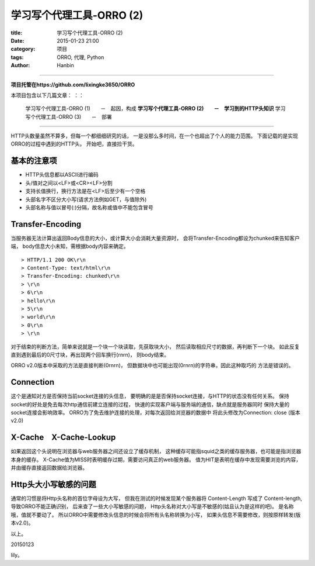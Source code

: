 学习写个代理工具-ORRO (2)
##############################

:title: 学习写个代理工具-ORRO (2)
:date: 2015-01-23 21:00
:category: 项目
:tags: ORRO, 代理, Python
:author: Hanbin

------

**项目托管在https://github.com/lixingke3650/ORRO**

本项目包含以下几篇文章：
：：

  学习写个代理工具-ORRO (1)　　－　起因，构成
  **学习写个代理工具-ORRO (2)　　－　学习到的HTTP头知识**
  学习写个代理工具-ORRO (3)　　－　部署

------

HTTP头数量虽然不算多，但每一个都细细研究的话，
一是没那么多时间，在一个也超出了个人的能力范围。
下面记载的是实现ORRO的过程中遇到的HTTP头。
开始吧，直接捡干货。

基本的注意项
============

* HTTP头信息都以ASCII进行编码
* 头/值对之间以<LF>或<CR><LF>分割
* 支持长值换行，换行方法是在<LF>后至少有一个空格
* 头部名字不区分大小写(请求方法例如GET，与值除外)
* 头部名称与值以冒号(:)分隔，故名称或值中不能包含冒号

Transfer-Encoding
===================

当服务器无法计算出返回Body信息的大小，或计算大小会消耗大量资源时，
会将Transfer-Encoding都设为chunked来告知客户端，
body信息大小未知，需根据body内容来确定。
::

    > HTTP/1.1 200 OK\r\n
    > Content-Type: text/html\r\n
    > Transfer-Encoding: chunked\r\n
    > \r\n
    > 6\r\n
    > hello\r\n
    > 5\r\n
    > world\r\n
    > 0\r\n
    > \r\n

对于结束的判断方法，简单来说就是一个块一个块读取，先获取块大小，
然后读取相应尺寸的数据，再判断下一个块。
如此反复直到遇到最后的0尺寸块，再出现两个回车换行(\r\n\r\n)，
则body结束。

ORRO v2.0版本中采取的方法是直接判断(0\r\n\r\n)，
但数据块中也可能出现(0\r\n\r\n)的字符串，因此这种取巧的
方法是错误的。

Connection
============

这个是通知对方是否保持当前socket连接的头信息，
要明确的是是否保持socket连接，与HTTP的状态没有任何关系。
保持socket的好处是免去每次http通信前建立连接的过程，
快速的实现客户端与服务端的通信，缺点就是服务器同时
保持大量的socket连接会影响效率。
ORRO为了免去维护连接的处理，对每次返回给浏览器的数据中
将此头修改为Connection: close (版本v2.0)

X-Cache　X-Cache-Lookup
=========================

如果返回这个头说明在浏览器与web服务器之间还设立了缓存机制，
这种缓存可能指squid之类的缓存服务器，也可能是指浏览器本身的缓存。
X-Cache值为MISS时表明缓存过期，需要访问真正的web服务器。
值为HIT是表明在缓存中发现需要浏览的内容，并由缓存直接返回数据给浏览器。


Http头大小写敏感的问题
========================

通常的习惯是将Http头名称的首位字母设为大写，
但我在测试的时候发现某个服务器将
Content-Length 写成了 Content-length,导致ORRO不能正确识别，
后来查了一些大小写敏感的问题，
Http头名称对大小写是不敏感的(姑且认为是这样的吧)。
是名称哦，值就不要动了。
所以ORRO中需要修改头信息的时候会将所有头名称转换为小写，
如果头信息不需要修改，则按原样转发(版本v2.0)。


以上。

20150123

lily。